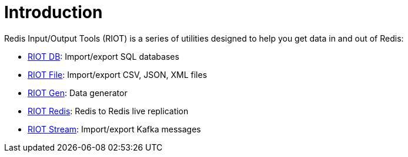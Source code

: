 [[_introduction]]
= Introduction

Redis Input/Output Tools (RIOT) is a series of utilities designed to help you get data in and out of Redis:

* link:index.html#_riot_db[RIOT DB]: Import/export SQL databases
* link:index.html#_riot_file[RIOT File]: Import/export CSV, JSON, XML files
* link:index.html#_riot_gen[RIOT Gen]: Data generator
* link:index.html#_riot_redis[RIOT Redis]: Redis to Redis live replication
* link:index.html#_riot_stream[RIOT Stream]: Import/export Kafka messages
